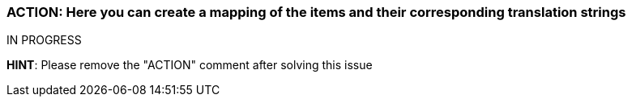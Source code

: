=== ACTION: Here you can create a mapping of the items and their corresponding translation strings

IN PROGRESS

*HINT*: Please remove the "ACTION" comment after solving this issue